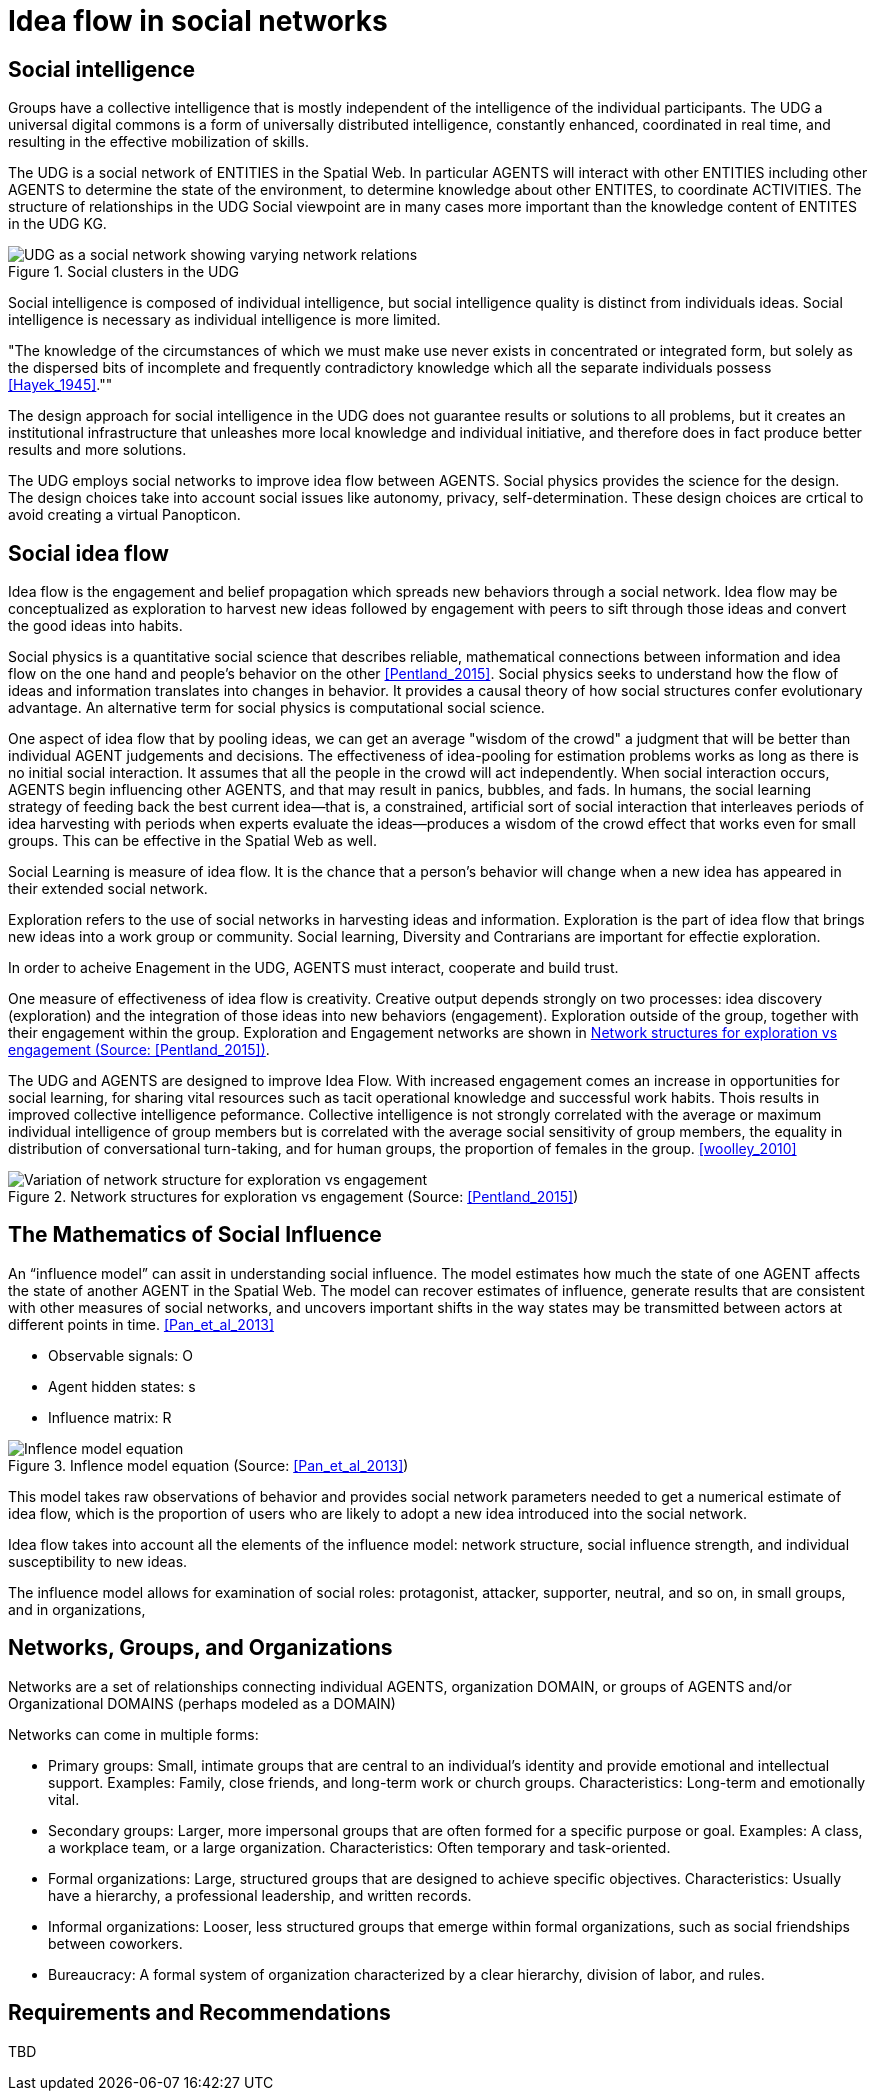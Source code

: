 = Idea flow in social networks

== Social intelligence 

Groups have a collective intelligence that is mostly independent of the intelligence of the individual participants.  The UDG a universal digital commons is a form of universally distributed intelligence, constantly enhanced, coordinated in real time, and resulting in the effective mobilization of skills.

The UDG is a social network of ENTITIES in the Spatial Web.  In particular AGENTS will interact with other ENTITIES including other AGENTS to determine the state of the environment, to determine knowledge about other ENTITES, to
coordinate ACTIVITIES.  The structure of relationships in the UDG Social viewpoint are in many cases more important than the knowledge content of ENTITES in the UDG KG.


[[udg_social]]
.Social clusters in the UDG
image::udg_notional.png[UDG as a social network showing varying network relations]


Social intelligence is composed of individual intelligence, but social intelligence quality is distinct from individuals ideas.  Social intelligence is necessary as individual intelligence is more limited.

"The knowledge of the circumstances of which we must make use never exists in concentrated or integrated form, but solely as the dispersed bits of incomplete and frequently contradictory knowledge which all the separate individuals possess   <<Hayek_1945>>.""

The design approach for social intelligence in the UDG does not guarantee results or solutions to all problems, but it creates an institutional infrastructure that unleashes more local knowledge and individual initiative, and therefore does in fact produce better results and more solutions.

The UDG employs social networks to improve idea flow between AGENTS. Social physics provides the science for the design.  The design choices take into account social issues like autonomy, privacy, self-determination. These design choices are crtical to avoid creating a virtual Panopticon.


== Social idea flow

Idea flow is the engagement and belief propagation which spreads new behaviors through a social network. Idea flow may be conceptualized as exploration to harvest new ideas followed by engagement with peers to sift through those ideas and convert the good ideas into habits.

Social physics is a quantitative social science that describes reliable, mathematical connections between information and idea flow on the one hand and people’s behavior on the other <<Pentland_2015>>. Social physics seeks to understand how the flow of ideas and information translates into changes in behavior. It provides a causal theory of how social structures confer evolutionary advantage. An alternative term for social physics is computational social science.

One aspect of idea flow that by pooling ideas, we can get an average "wisdom of the crowd" a judgment that will be better than individual AGENT judgements and decisions. The effectiveness of idea-pooling for estimation problems works as long as there is no initial social interaction. It assumes that all the people in the crowd will act independently. When social interaction occurs, AGENTS begin influencing other AGENTS, and that may result in panics, bubbles, and fads.   In humans, the social learning strategy of feeding back the best current idea—that is, a constrained, artificial sort of social interaction that interleaves periods of idea harvesting with periods when experts evaluate the ideas—produces a wisdom of the crowd effect that works even for small groups. This can be effective in the Spatial Web as well.

Social Learning is measure of idea flow. It is the chance that a person's behavior will change when a new idea has appeared in their extended social network. 

Exploration refers to the use of social networks in harvesting ideas and information. Exploration is the part of idea flow that brings new ideas into a work group or community. Social learning, Diversity and Contrarians are important for effectie exploration.

In order to acheive Enagement in the UDG, AGENTS must interact, cooperate and build trust.

One measure of effectiveness of idea flow is creativity. Creative output depends strongly on two processes: idea discovery (exploration) and the integration of those ideas into new behaviors (engagement).  Exploration outside of the group, together with their engagement within the group. Exploration and Engagement networks are shown in <<exploration-engagement-networks>>. 

The UDG and AGENTS are designed to improve Idea Flow.  With increased engagement comes an increase in opportunities for social learning, for sharing vital resources such as tacit operational knowledge and successful work habits. Thois results in improved collective intelligence peformance. Collective intelligence is not strongly correlated with the average or maximum individual intelligence of group members but is correlated with the average social sensitivity of group members, the equality in distribution of conversational turn-taking, and for human groups, the proportion of females in the group. <<woolley_2010>>

[[exploration-engagement-networks]]
.Network structures for exploration vs engagement (Source: <<Pentland_2015>>)
image::exploration-engagement-networks.png[Variation of network structure for exploration vs engagement]


== The Mathematics of Social Influence

An “influence model” can assit in understanding social influence.  The model estimates how much the state of one AGENT  affects the state of another AGENT in the Spatial Web. The model can recover estimates of influence, generate results that are consistent with other measures of social networks, and uncovers important shifts in the way states may be transmitted between actors at different points in time. <<Pan_et_al_2013>>


* Observable signals: O
* Agent hidden states: s
* Influence matrix: R


[[influence_model]]
.Inflence model equation (Source: <<Pan_et_al_2013>>)
image::influence_model.png[Inflence model equation]


This model takes raw observations of behavior and provides social network parameters needed to get a numerical estimate of idea flow, which is the proportion of users who are likely to adopt a new idea introduced into the social network. 

Idea flow takes into account all the elements of the influence model: network structure, social influence strength, and individual susceptibility to new ideas.

The influence model allows for examination of social roles:  protagonist, attacker, supporter, neutral, and so on, in small groups, and in organizations, 

	

== Networks, Groups, and Organizations

Networks are a set of relationships connecting individual AGENTS, organization DOMAIN, or groups of AGENTS and/or Organizational DOMAINS (perhaps modeled as a DOMAIN)

Networks can come in multiple forms:
 
* Primary groups: Small, intimate groups that are central to an individual's identity and provide emotional and intellectual support. Examples: Family, close friends, and long-term work or church groups. Characteristics: Long-term and emotionally vital. 
* Secondary groups:  Larger, more impersonal groups that are often formed for a specific purpose or goal.   Examples: A class, a workplace team, or a large organization. Characteristics: Often temporary and task-oriented.
* Formal organizations:  Large, structured groups that are designed to achieve specific objectives.  Characteristics: Usually have a hierarchy, a professional leadership, and written records. 
* Informal organizations: Looser, less structured groups that emerge within formal organizations, such as social friendships between coworkers. 
* Bureaucracy: A formal system of organization characterized by a clear hierarchy, division of labor, and rules. 

	
== Requirements and Recommendations

TBD